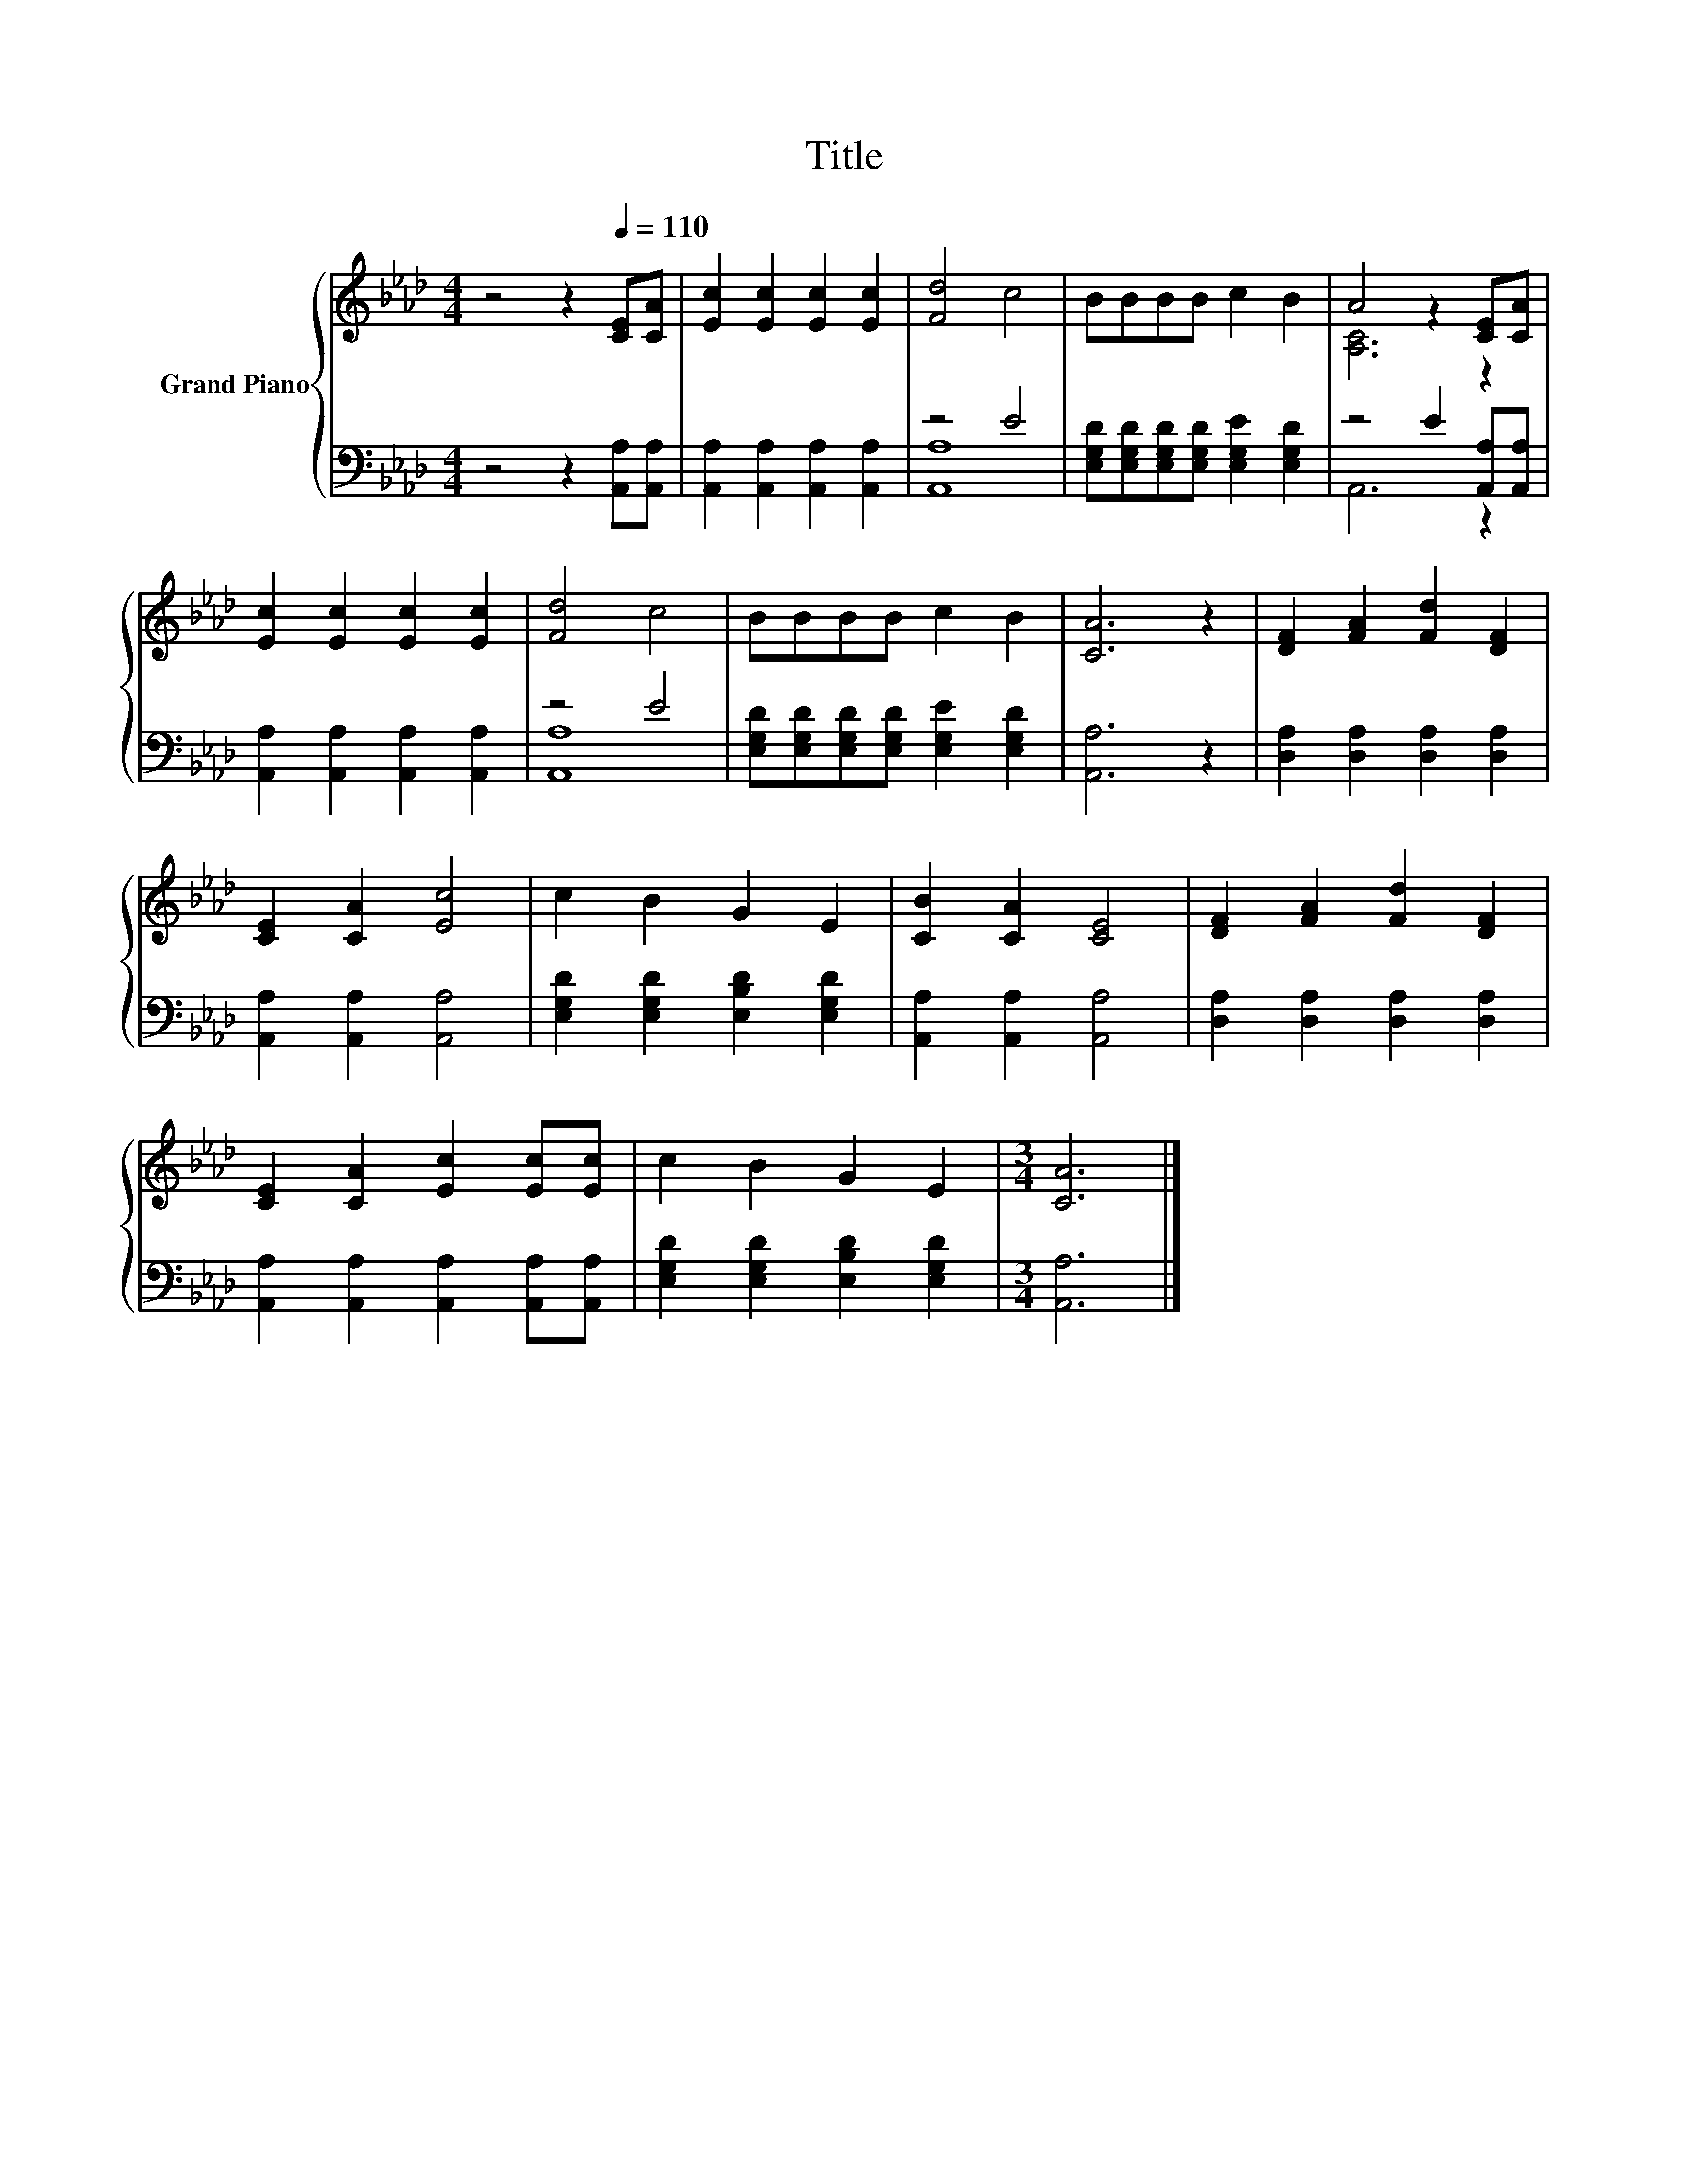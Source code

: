X:1
T:Title
%%score { ( 1 4 ) | ( 2 3 ) }
L:1/8
M:4/4
K:Ab
V:1 treble nm="Grand Piano"
V:4 treble 
V:2 bass 
V:3 bass 
V:1
 z4 z2[Q:1/4=110] [CE][CA] | [Ec]2 [Ec]2 [Ec]2 [Ec]2 | [Fd]4 c4 | BBBB c2 B2 | A4 z2 [CE][CA] | %5
 [Ec]2 [Ec]2 [Ec]2 [Ec]2 | [Fd]4 c4 | BBBB c2 B2 | [CA]6 z2 | [DF]2 [FA]2 [Fd]2 [DF]2 | %10
 [CE]2 [CA]2 [Ec]4 | c2 B2 G2 E2 | [CB]2 [CA]2 [CE]4 | [DF]2 [FA]2 [Fd]2 [DF]2 | %14
 [CE]2 [CA]2 [Ec]2 [Ec][Ec] | c2 B2 G2 E2 |[M:3/4] [CA]6 |] %17
V:2
 z4 z2 [A,,A,][A,,A,] | [A,,A,]2 [A,,A,]2 [A,,A,]2 [A,,A,]2 | z4 E4 | %3
 [E,G,D][E,G,D][E,G,D][E,G,D] [E,G,E]2 [E,G,D]2 | z4 E2 [A,,A,][A,,A,] | %5
 [A,,A,]2 [A,,A,]2 [A,,A,]2 [A,,A,]2 | z4 E4 | [E,G,D][E,G,D][E,G,D][E,G,D] [E,G,E]2 [E,G,D]2 | %8
 [A,,A,]6 z2 | [D,A,]2 [D,A,]2 [D,A,]2 [D,A,]2 | [A,,A,]2 [A,,A,]2 [A,,A,]4 | %11
 [E,G,D]2 [E,G,D]2 [E,B,D]2 [E,G,D]2 | [A,,A,]2 [A,,A,]2 [A,,A,]4 | %13
 [D,A,]2 [D,A,]2 [D,A,]2 [D,A,]2 | [A,,A,]2 [A,,A,]2 [A,,A,]2 [A,,A,][A,,A,] | %15
 [E,G,D]2 [E,G,D]2 [E,B,D]2 [E,G,D]2 |[M:3/4] [A,,A,]6 |] %17
V:3
 x8 | x8 | [A,,A,]8 | x8 | A,,6 z2 | x8 | [A,,A,]8 | x8 | x8 | x8 | x8 | x8 | x8 | x8 | x8 | x8 | %16
[M:3/4] x6 |] %17
V:4
 x8 | x8 | x8 | x8 | [A,C]6 z2 | x8 | x8 | x8 | x8 | x8 | x8 | x8 | x8 | x8 | x8 | x8 | %16
[M:3/4] x6 |] %17

